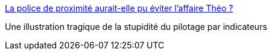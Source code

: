 :jbake-type: post
:jbake-status: published
:jbake-title: La police de proximité aurait-elle pu éviter l'affaire Théo ?
:jbake-tags: politique,police,france,_mois_févr.,_année_2017
:jbake-date: 2017-02-22
:jbake-depth: ../
:jbake-uri: shaarli/1487771958000.adoc
:jbake-source: https://nicolas-delsaux.hd.free.fr/Shaarli?searchterm=http%3A%2F%2Fwww.francetvinfo.fr%2Ffaits-divers%2Farrestation-violente-a-aulnay-sous-bois%2Fla-police-de-proximite-aurait-elle-pu-eviter-l-affaire-theo_2061773.html&searchtags=politique+police+france+_mois_f%C3%A9vr.+_ann%C3%A9e_2017
:jbake-style: shaarli

http://www.francetvinfo.fr/faits-divers/arrestation-violente-a-aulnay-sous-bois/la-police-de-proximite-aurait-elle-pu-eviter-l-affaire-theo_2061773.html[La police de proximité aurait-elle pu éviter l'affaire Théo ?]

Une illustration tragique de la stupidité du pilotage par indicateurs
